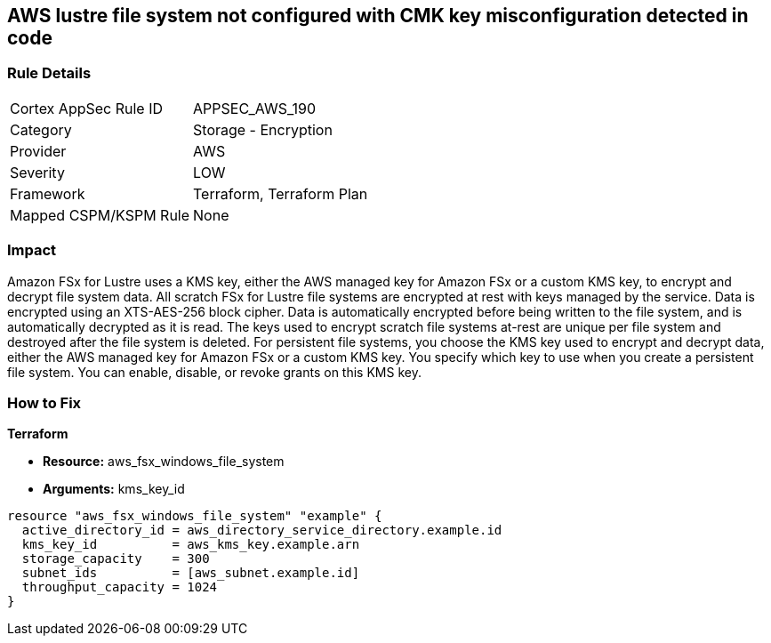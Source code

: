== AWS lustre file system not configured with CMK key misconfiguration detected in code


=== Rule Details

[cols="1,2"]
|===
|Cortex AppSec Rule ID |APPSEC_AWS_190
|Category |Storage - Encryption
|Provider |AWS
|Severity |LOW
|Framework |Terraform, Terraform Plan
|Mapped CSPM/KSPM Rule |None
|===


=== Impact
Amazon FSx for Lustre uses a KMS key, either the AWS managed key for Amazon FSx or a custom KMS key, to encrypt and decrypt file system data.
All scratch FSx for Lustre file systems are encrypted at rest with keys managed by the service.
Data is encrypted using an XTS-AES-256 block cipher.
Data is automatically encrypted before being written to the file system, and is automatically decrypted as it is read.
The keys used to encrypt scratch file systems at-rest are unique per file system and destroyed after the file system is deleted.
For persistent file systems, you choose the KMS key used to encrypt and decrypt data, either the AWS managed key for Amazon FSx or a custom KMS key.
You specify which key to use when you create a persistent file system.
You can enable, disable, or revoke grants on this KMS key.

=== How to Fix


*Terraform* 


* *Resource:* aws_fsx_windows_file_system
* *Arguments:* kms_key_id


[source,go]
----
resource "aws_fsx_windows_file_system" "example" {
  active_directory_id = aws_directory_service_directory.example.id
  kms_key_id          = aws_kms_key.example.arn
  storage_capacity    = 300
  subnet_ids          = [aws_subnet.example.id]
  throughput_capacity = 1024
}
----
